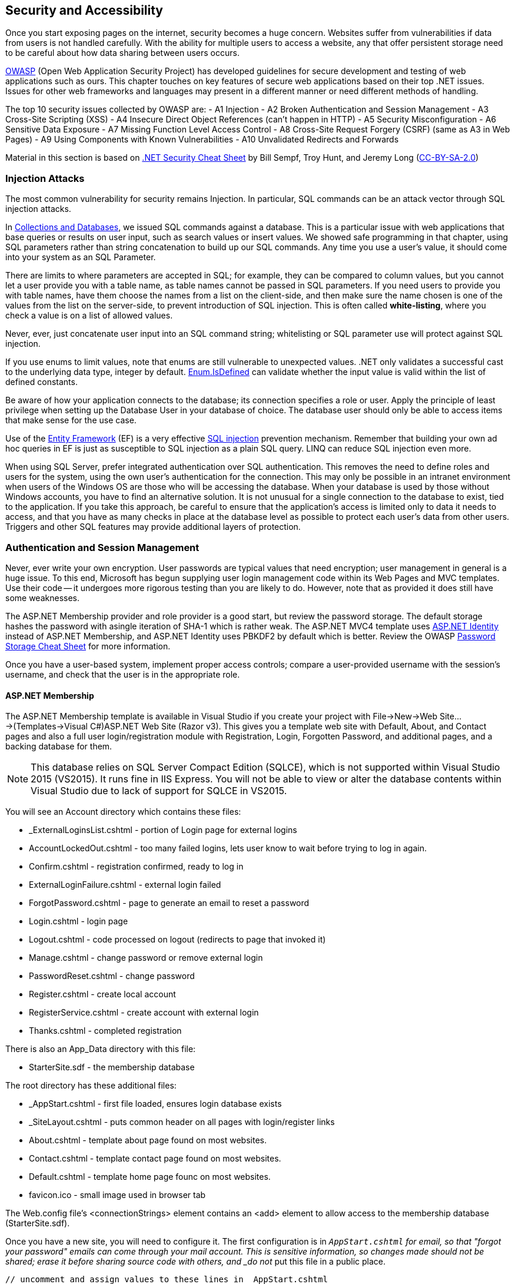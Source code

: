 == Security and Accessibility 

Once you start exposing pages on the internet, security becomes a huge concern. Websites suffer from vulnerabilities if data from users is not handled carefully. With the ability for multiple users to access a website, any that offer persistent storage need to be careful about how data sharing between users occurs.

https://www.owasp.org/index.php/Main_Page[OWASP] (Open Web Application Security Project) has developed guidelines for secure development and testing of web applications such as ours. This chapter touches on key features of secure web applications based on their top .NET issues. Issues for other web frameworks and languages may present in a different manner or need different methods of handling.

The top 10 security issues collected by OWASP are:
- A1 Injection
- A2 Broken Authentication and Session Management
- A3 Cross-Site Scripting (XSS)
- A4 Insecure Direct Object References (can't happen in HTTP)
- A5 Security Misconfiguration
- A6 Sensitive Data Exposure
- A7 Missing Function Level Access Control
- A8 Cross-Site Request Forgery (CSRF) (same as A3 in Web Pages)
- A9 Using Components with Known Vulnerabilities
- A10 Unvalidated Redirects and Forwards

Material in this section is based on https://www.owasp.org/index.php/.NET_Security_Cheat_Sheet[.NET Security Cheat Sheet] by Bill Sempf, Troy Hunt, and Jeremy Long (https://creativecommons.org/licenses/by-sa/3.0/[CC-BY-SA-2.0])

=== Injection Attacks


The most common vulnerability for security remains Injection. In particular, SQL commands can be an attack vector through SQL injection attacks.

In <<Collections and Databases,Collections and Databases>>, we issued SQL commands against a database. This is a particular issue with web applications that base queries or results on user input, such as search values or insert values. We showed safe programming in that chapter, using SQL parameters rather than string concatenation to build up our SQL commands. Any time you use a user's value, it should come into your system as an SQL Parameter. 

There are limits to where parameters are accepted in SQL; for example, they can be compared to column values, but you cannot let a user provide you with a table name, as table names cannot be passed in SQL parameters. If you need users to provide you with table names, have them choose the names from a list on the client-side, and then make sure the name chosen is one of the values from the list on the server-side, to prevent introduction of SQL injection. This is often called *white-listing*, where you check a value is on a list of allowed values.

Never, ever, just concatenate user input into an SQL command string; whitelisting or SQL parameter use will protect against SQL injection.

If you use enums to limit values, note that enums are still vulnerable to unexpected values. .NET only
validates a successful cast to the underlying data type, integer by default. https://msdn.microsoft.com/en-us/library/system.enum.isdefined[Enum.IsDefined] can validate whether the input value is valid within the list of defined constants.

Be aware of how your application connects to the database; its connection specifies a role or user. Apply the principle of least privilege when setting up the Database
 User in your database of choice. The database user should only be able
to access items that make sense for the use case.

Use of the http://msdn.microsoft.com/en-us/data/ef.aspx[Entity Framework] (EF) is a very effective http://msdn.microsoft.com/en-us/library/ms161953%28v=sql.105%29.aspx[SQL injection] prevention mechanism. Remember that building your own ad hoc queries in EF is just as susceptible to SQL injection as a plain SQL query. LINQ can reduce SQL injection even more.

When using SQL Server, prefer integrated authentication over SQL authentication. This removes the need to define roles and users for the system, using the own user's authentication for the connection. This may only be possible in an intranet environment when users of the Windows OS are those who will be accessing the database. When your database is used by those without Windows accounts, you have to find an alternative solution. It is not unusual for a single connection to the database to exist, tied to the application. If you take this approach, be careful to ensure that the application's access is limited only to data it needs to access, and that you have as many checks in place at the database level as possible to protect each user's data from other users. Triggers and other SQL features may provide additional layers of protection.




=== Authentication and Session Management

Never, ever write your own encryption. User passwords are typical values that need encryption; user management in general is a huge issue. To this end, Microsoft has begun supplying user login management code within its Web Pages and MVC templates. Use their code -- it undergoes more rigorous testing than you are likely to do. However, note that as provided it does still have some weaknesses.

The ASP.NET Membership provider and role provider is a good start, but review
the password storage. The default storage hashes the password with asingle iteration of SHA-1 which is rather weak. The ASP.NET MVC4 template uses http://www.asp.net/identity/overview/getting-started/introduction-to-aspnet-identity[ASP.NET Identity] instead of ASP.NET Membership, and ASP.NET Identity uses PBKDF2 by default which is better. Review the OWASP https://www.owasp.org/index.php/Password_Storage_Cheat_Sheet[Password Storage Cheat Sheet] for more information.

Once you have a user-based system, implement proper access controls; compare a user-provided username with the session's username, and check that the user is in the appropriate role.


==== ASP.NET Membership

The ASP.NET Membership template is available in Visual Studio if you create your project with File->New->Web Site...->(Templates->Visual C#)ASP.NET Web Site (Razor v3). This gives you a template web site with Default, About, and Contact pages and also a full user login/registration module with Registration, Login, Forgotten Password, and additional pages, and a backing database for them.

[NOTE]
====
This database relies on SQL Server Compact Edition (SQLCE), which is not supported within Visual Studio 2015 (VS2015). It runs fine in IIS Express. You will not be able to view or alter the database contents within Visual Studio due to lack of support for SQLCE in VS2015.
====

You will see an Account directory which contains these files:

* _ExternalLoginsList.cshtml - portion of Login page for external logins
* AccountLockedOut.cshtml - too many failed logins, lets user know to wait before trying to log in again.
* Confirm.cshtml - registration confirmed, ready to log in
* ExternalLoginFailure.cshtml - external login failed
* ForgotPassword.cshtml - page to generate an email to reset a password
* Login.cshtml - login page
* Logout.cshtml - code processed on logout (redirects to page that invoked it)
* Manage.cshtml - change password or remove external login
* PasswordReset.cshtml - change password
* Register.cshtml - create local account
* RegisterService.cshtml - create account with external login
* Thanks.cshtml - completed registration

There is also an App_Data directory with this file:

* StarterSite.sdf - the membership database

The root directory has these additional files:

* _AppStart.cshtml - first file loaded, ensures login database exists
* _SiteLayout.cshtml - puts common header on all pages with login/register links 
* About.cshtml - template about page found on most websites.
* Contact.cshtml - template contact page found on most websites.
* Default.cshtml - template home page founc on most websites.
* favicon.ico - small image used in browser tab

The Web.config file's <connectionStrings> element contains an <add> element to allow access to the membership database (StarterSite.sdf).

Once you have a new site, you will need to configure it. The first configuration is in `_AppStart.cshtml` for email, so that "forgot your password" emails can come through your mail account. This is sensitive information, so changes made should not be shared; erase it before sharing source code with others, and _do not_ put this file in a public place.

[source,java]
----
// uncomment and assign values to these lines in _AppStart.cshtml
WebMail.SmtpServer = "mailserver.example.com"; // replace with your SMTP server
WebMail.EnableSsl = true;
WebMail.UserName = "username@example.com";     // replace with your email
WebMail.Password = "your-password";            // replace with your password - SENSITIVE
WebMail.From = "your-name-here@example.com";   // replace with your email
----

I did find one open relay, new.toad.com, however email sent through it is likely to be black listed and unlikely to reach its intended recipient.  To use this relay, the values are "new.toad.com", true, "no-reply@no-reply.com", "", "your-real@email.com" (replace that last one with your real email address). 

If you don't configure WebMail:
* the "forget your password?" functionality of the website will let the user know that it is not available (see `Account\ForgotPassword.cshtml` in your web site)
* email validation is not performed on new accounts


To ensure that ASP.NET Membership works when you deploy your site, add the following to your web.config file just before `</configuation>`, the closing configuration tag:

[source,html]
----
<appSettings>
    <add key="enableSimpleMembership" value="true" />
</appSettings>
----


[NOTE]
====
The new ASP.NET user login management system is called ASP.NET Identity; this is the membership system supported in ASP.NET MVC, and it should eventually become part of Web Pages as well. At the time of this writing, there is one non-MSDN writeup on itegrating it into Web Pages: http://www.mikesdotnetting.com/article/253/using-asp-net-identity-with-razor-web-pages[Using ASP.NET Identity with Razor Web Pages].
====

Your site is now configured with user logins. You will notice when someone is logged in, the upper right corner changes. Let's step through the code that does this (in `_SiteLayout.cshtml`):

[source,html]
----
<section id="login">
    @if (WebSecurity.IsAuthenticated) { <1>
        <text>
            Hello, <a class="email" href="~/Account/Manage" title="Manage">@WebSecurity.CurrentUserName</a>! <2>
            <form id="logoutForm" action="~/Account/Logout" method="post">
                @AntiForgery.GetHtml() <3>
                <a href="javascript:document.getElementById('logoutForm').submit()">Log out</a> <4>
            </form>
        </text>
    } else {
        <ul>
            <li><a href="~/Account/Register">Register</a></li> <5>
            <li><a href="~/Account/Login">Log in</a></li>
        </ul>
    }
</section>
----

<1> `WebSecurity.IsAuthenticated` is true if there is currently a logged-in user in the session.
<2> `WebSecurity.CurrentUserName` is the name of the currently logged-in user. As you can see here, if the user clicks their name, it will go to the page ~/Account/Manage.cshtml, which is for account management.
<3> We see here a use of the anti-forgery token; it is the first line within the form
<4> The form is "just" a `Log out` link -- but notice that it is hooked to javascript so it actually submits the form, which will post to `~/Account/Logout.cshtml`.
<5> When no-one is logged in, the Register and Log in links are presented, routing to their respective pages.

==== Using Authentication

[CAUTION]
====
ASP.NET Web Pages send credentials to the server in clear text (unencrypted). A production site should use HTTPS (secure HTTP, using SSL) to encrypt sensitive information between the client and the server. For more information about SSL, see http://www.c-sharpcorner.com/uploadfile/225740/what-is-ssl-and-how-to-implement-in-asp-net-web-aaplication/[What is SSL and How to Implement in ASP.NET Web Application] and https://msdn.microsoft.com/en-us/library/dd163531.aspx[Securing Communications with Secure Socket Layer (SSL)]
If you are not running with SSL, be very clear to the user that their password is _**unsafe**_.
====

// TODO : set up self-signing and test under deployment also!!

Once you have account management and authentication, you can block off access to that portion of your website that requires user account; or make pages behave differently for guests than for logged-in users.

If you want a portion of your website to not present itself until a user is logged in, you can accomplish that with these steps:

1. Make a subdirectory, let's call it `subset`.

2. In `subset`, make a `_PageStart.cshtml` file that contains the following code:
+
.~/subset/_PageStart.cshtml
[source,html]
----
@{
    if (!WebSecurity.IsAuthenticated) {
        Response.Redirect("~/Account/Login?returnUrl="
            + Request.Url.LocalPath);
    }
    Layout = "~/_SiteLayout.cshtml";
}
----
+
We redirect to the login page if the user is not logged in -- thus preventing the current page from rendering. Notice also that the login will return to this page once it completes. The `returnUrl` parameter is used in `Login.cshtml` to redirect upon a successful login.
+
Using `_PageStart.cshtml` ensures that all pages in the current directory require logging in prior to their use.

The WebSecurity class provides several useful properties and methods:

|====
|
|====

==== Roles

Roles are useful when groups of users have access to specific areas of your web site that other users do not. For example, administration is usually assigned to a role rather than a single user; or you may have a group functionality that lets groups share files, but limit cross-group file sharing.

Roles may be fixed, or roles may be something that administrators (or, role administrators) can create and drop.

Roles can be created through ASP.NET once a connection to the membership database is made with `WebSecurity.InitializeDatabaseConnection()` using the `Roles` property of a page to access the https://msdn.microsoft.com/en-us/library/webmatrix.webdata.simpleroleprovider(v=vs.111).aspx[`SimpleRoleProvider`] instance for the Membership database.

For example, your administrative page might have code to create an admin role if one does not exist, and then if there are no users in the role, to put the user "admin" into that role.

[source,java]
----
if (!Roles.RoleExists("admin")) {
    Roles.CreateRole("admin");
}

if (Roles.GetUsersInRole().Length == 0) {
    string[] admin = { "admin" };
    Roles.AddUsersToRoles(admin,admin); // requires array of strings
}
----

[TIP]
====
This particular design decision, to make sure there is an admin user in an admin role, is not very secure, since it is plain in our code what the login and group names are. One improvement is to put this code, or constants for the strings, in `_AppStart.cshtml`. Another would be to further isolate these values to environment variables that can then be configured on the server completely outside of the source code and accessed through the `Request` object.
====

Your administrative page may provide you with a list of users that allows you to add or remove administrative privilege from them, disable or remove their accounts, or create new accounts (for example, some sites do not have independent registration). 

If there is a portion of your website that is only for administrators, you could use a similar organization to what we did with authorization to limit access to all pages in a diretory:


1. Make a subdirectory, let's call it `admin`.

2. In `admin`, make a `_PageStart.cshtml` file that contains the following code:
+
.~/admin/_PageStart.cshtml
[source,html]
----
@{
    if (!WebSecurity.IsAuthenticated) {
        Response.Redirect("~/Account/Login?returnUrl="
            + Request.Url.LocalPath);
    }
    if(!Roles.IsUserInRole(AdminRole)) { <1>
        Response.Redirect("~/NotAuthorized"); <2>
    }
    Layout = "~/_SiteLayout.cshtml";
}
----
+
As before, we redirect to the login page if the user is not logged in -- thus preventing the current page from rendering. Notice also that the login will return to this page once it completes. The `returnUrl` parameter is used in `Login.cshtml` to redirect upon a successful login.
+
If the user is logged in, we will check to see if they are in the admin role; that value is set elsewhere, as a constant value. If the current user is not an admin, they are sent to a page letting them know they are not authorized. For security's sake, you may actually want this to route to a Not Found page.
+
Using `_PageStart.cshtml` ensures that all pages in the current directory require logging in prior to their use.

SimpleRoleProvider provides its functionality through in its instance methods, available on the `Roles` property of the Page object:

[cols="1,4"]
|====
| method | description

|AddUsersToRoles(string[],string[])	| Adds the user names to the roles; throws an exception if a user listed is in one of the roles listed already.
|CreateRole(string) |	Creates a new role. Throws an exception if the role already exists.
|bool DeleteRole(string) |	Deletes the specified role; returns true on success, false if not removed. 
|string[] FindUsersInRole(string) |	Returns all of the specified users who are in the specified role. 
|string[] GetAllRoles() | Returns a list of all roles. 
|string[] GetRolesForUser(string) |	Returns a list of the roles that a specified user is in. Throws an exception if the user does not have an account.
|string[] GetUsersInRole(string) | Returns the user names that are in the specified role. 
|bool IsUserInRole(string) |	Returns true if the current user is in the specified role, false otherwise.
|bool IsUserInRole(string,string) |	Returns true if the specified user is in the specified role, false otherwise.
|RemoveUsersFromRoles(string[],string[]) |	Removes the specified user names from the specified roles. Throws an exception if a user isn't in a role or a role does not exist.
|bool RoleExists(string) |	Returns true if the role exists, false otherwise.
|====


Microsoft provides additional functionality in ASP.NET Membership including external authentication services such as Google and Facebook, and ReCaptcha validation of human interaction. For information on using those services, see http://www.asp.net/web-pages/overview/security/16-adding-security-and-membership.


=== Cross-site scripting

Next to SQL Injection, HTML injection also needs to be considered. If you allow user data to be displayed as HTML, that data can create a client-side injection attack. This is usually called *cross-site scripting* because its goal is to spoof the form from another site or send it to another site upon rendering. This data need not come from a form; it can be data previously stored in a database or a file. Consider that the database could be attacked from another source than your website and thus the virus may not appear until you select the data. So view any source of data as suspicious, and protect it upon display.

ASP.NET provides you with the ability to protect against user data by *HTML encoding* such data before displaying it. This turns any character that could signal an injection into its named entity; < is turned into &lt;, & is turned into &amp;, and so on. This is an automatic conversion when you display the content of a variable or expression using `@something` in your page.

If, for some reason, you need the value not to be encoded, then be certain the value contains only the HTML tags you expect or whatever your allowed values are before displaying it. You can stop the automatic encoding by wrapping the expression or variable in `Html.Raw()` like so:


[source,java]
----
    string message = "<b>This is a test</b>";
    
    <p>Encoded: @message</p>
    <p>Raw: @Html.Raw(message)</p>
----



[TIP]
====
You might wonder why ASP.NET encodes  _even for data in a database_. It does because even if we clean the data going into the database, a malicious user could corrupt the database contents. So, ASP.NET always encodes on the way to the user, rather than on the input data. Yes, you can, and should, check the incoming data to rule out injection attacks as much as you reasonably can, but know that attacks can occur at any level in your web stack, at any time, so ASP.NET always acts defensively unless explicitly told not to by an `Html.Raw()` call.
====


In addition to automatic encoding of output, ASP.NET Web Pages validates incoming form data, and rejects any that contain any HTML tags at all. There are times when this may not be the action you want; for example, if your page allows user text that contains simple HTML tags such as <p>, <em>, or <code>. 

[TIP]
====
One way around this is to use a markup language such as markdown for comments, rather than allow HTML in forms; or to integrate a package that provides WYSIWYG editing with HTML safety in forms such as https://www.nuget.org/packages/RichTextEditor/[Rich Text Editor].
====

To access data that would fail incoming validation requests, you have to access it through the `Request.Unvalidated` method rather than through `Request`, `Request.Form`, or `Request.QueryString`. This causes the user's data to be passed to you directly without validation.

For example, instead of accessing it this way:
[source,java]
----
  string line = Request.Form["line"];
----

You would access it this way:
[source,java]
----
  string line = Request.Unvalidated().Form["line"];
----

If you were to try to access the data through the Form field directly, you would get an error. 

It is _very important_ that you perform whitelisting validation on this input yourself if you bypass validation. https://msdn.microsoft.com/en-us/library/hh882339(v=vs.110).aspx[Request Validation in ASP.NET] proposes a very smooth approach:

Encode the whole input, and then only decode the tags that you want to allow. 
[source,java]
----
// Encode the string input
StringBuilder sb = new StringBuilder(Html.Encode(line));
// Selectively allow <b> and <i>
sb.Replace("&lt;b&gt;", "<b>");
sb.Replace("&lt;/b&gt;", "</b>");
sb.Replace("&lt;i&gt;", "<i>");
sb.Replace("&lt;/i&gt;", "</i>");
----

This type of bypassing should be done with extreme caution: if you forget to check or make a mistake in your code, then you have a security flaw that can be exploited.


You can also add checks to your forms and the processing of their contents to detect if a form request was forged.

To do this, add to the form like so:

[source,java]
----
<form ...>
@AntiForgery.GetHtml() <!-- first line within the form -->
... continue with form
</form>
----

And then when you process the posted data, add a check first for forgery:

[source,java]
----
if (IsPost) {
    AntiForgery.Validate();
    ... continue with form processing
}
----

This adds an anti-forgery token to a form and then has the server-side validate that token after a post. The form submission has to come from the expected client for the anti-forgery check to pass.


=== Security Configuration

Whenever there is a way to specify security, it must be carefully configured. This includes not only your web application's security configuration but also the web server's security configuration, the database's security configuration, and any underlying server operating system security configuration.

For your web application, you should lock down the web.config file:

    **   Remove all aspects of configuration that are not in use.
    ** Do not provide debug information in a deployed application.
    **   https://msdn.microsoft.com/en-us/library/dtkwfdky.aspx[Encrypt sensitive parts of the web.config] 




=== Sensitive Data

If you put account numbers, passwords, or other sensitive data in URLs or forms, then malicious users have access to data that they could use to compromise your web application. Never expose sensitiive data in URLs -- always use a level of indirection that keeps all sensitive data on the server under its security.

Always use http://support.microsoft.com/kb/324069[HTTPS]. You may have noticed that our web sites are just using HTTP. HTTPS requires an SSL certificate; a real SSL certificate costs money, but for testing purposes you can write your own certificate and put it in place. There is a writeup on that here: http://www.c-sharpcorner.com/UploadFile/225740/what-is-ssl-and-how-to-implement-in-Asp-Net-web-aaplication/

Note that since you are not using SSL on your deployed application, you should make it very clear in your web pages that users should not use a password they use elsewhere; your site does not provide the security that commercial sites have.

To make it less obvious to clients what software you are using:

*   Remove the version header in your web.config.

[source,java]
----
   <httpRuntime enableVersionHeader="false" /> 

----

*   Also remove the Server header (doing this in _PageStart.cshtml removes it in each response).

[source,java]
----
   HttpContext.Current.Response.Headers.Remove("Server");

----


=== Check at every level

Previously in this text we've stressed checking data both in the client and in the server. Often developers think if the data has been checked once, that is sufficient. But because malicious users can spoof requests and potentially even get into the database directly, we need to check at every level.

When users are introduced, they also need to be revalidated at each level; it's not enough to check the user name on the client side and then let server or database access proceed; the server and database should also check the user name against allowed permissions. That way, malicious users going in below the client, entering the server or database directly, will be prevented from access.


=== Updating the .NET Framework

A key vulnerability (https://www.owasp.org/index.php/Top_10_2013-A9-Using_Components_with_Known_Vulnerabilities[A9 Using Components with Known Vulnerabilities]) is not keeping libraries up to date, allowing known security issues to be used; this was a key issue with HeartBleed issues and has led to the demise of Java in the browser. ASP.NET is no different, as a library it, too, needs to be kept up to date so that security holes are quickly closed.

The .NET Framework is kept up-to-date by Microsoft with the Windows 
Update service. Developers do not normally need to run seperate updates 
to the Framework. Windows update can be accessed at http://windowsupdate.microsoft.com/[Windows Update] or from the Windows Update program on a Windows computer.

Individual frameworks can be kept up to date using http://nuget.codeplex.com/wikipage?title=Getting%20Started&referringTitle=Home[NuGet].  Watch the
updates on your development setup, and plan updates to your applications
 accordingly.

Any third party library your application might use will also need to be updated. If it does not use Nuget, then you will need to update it explicitly through its update mechanism.

If you have a version of .NET running in a web server, it is the administrator's role to ensure updates are applied in a timely manner. If you are using a cloud service such as AppHarbor or AWS, check on their update policy to be aware of what your exposure might be to exploitation of a known bad version.

Always check the MD5 hashes of the .NET Framework assemblies to
prevent the possibility of rootkits in the framework. Altered assemblies
 are possible and simple to produce. Checking the MD5 hashes will prevent using altered assemblies on a server or client machine. See https://www.owasp.org/index.php/File:Presentation_-_.NET_Framework_Rootkits_-_Backdoors_Inside_Your_Framework.ppt[File:Presentation - .NET Framework Rootkits - Backdoors Inside Your Framework.ppt]


=== Redirects and Forwards

The tenth issue in the OWASP Top 10 is unvalidated redirects and forwards. These occur in C# when your page does a `Response.Redirect` call to change the page you land on when a form is processed. You may also do redirects in JavaScript, consult https://www.owasp.org/index.php/Unvalidated_Redirects_and_Forwards_Cheat_Sheet[OWASP's information sheet on redirects and forwards].

ASP.NET provides you with the ability to redirect to another URL. A form of attack is to take over the redirect or forward with a phishing URL rather than the intended one. So, whenever you code a redirect or forward in your web page that may have come from a user's choice or input, you should use a white-list test to ensure the URL is value. 

One check you can make in ASP.NET MVC is to validate that the URL is local, that is, remains on the same domain. For more information on MVC's approach to this see http://www.asp.net/mvc/overview/security/preventing-open-redirection-attacks[Preventing Open Redirection Attacks (C#)].




=== Accessibility

On the one hand, security aims at coding your pages to keep out users who are being malicious. Web accessibility is about coding your pages to allow users who want to view your page but have limitations in vision, mobility, hearing, or otherwise have difficulty accessing a web site.

http://webaim.org/standards/wcag/checklist[WebAIM.org] compiled a set of guidelines for web pages. These are primarily at the HTML level, and are relatively straight-forward to implement, but can be extensive if not considered up front for a large site. Here are their guidelines:

. Perceivable
* Provide text alternatives for any non-text content such as images, buttons, and videos
* Provide alternatives for time-based media, such as transcripts for videos
* Content can be presented in different ways without losing information or structure
* Make it easier for users to see and hear content including separating foreground from background, consider the impact of color-blindness
. Operable
* Make all functionality available from a keyboard
* Provide users enough time to read and use content
* Do not design content in a way that is known to cause seizures
* Provide ways to help users navigate, find content, and determine where they are
. Understandable
* Make text content readable and understandable
* Make Web pages appear and operate in predictable ways
* Help users avoid and correct mistakes
. Robust
* Maximize compatibility with current and future user agents, including assistive technologies


Many of these can be achieved by actions such as:
* use alt attributes to describe images 
* use HTML tags semantically; that means the tag is used correctly, i.e.:
** use table column and row headers to mark column and row headers, not to style the table
** use headers (<h1>, ... <h6>) appropriately, not to get certain styles
** use headers, don't just use styles to present text as if it was a headers
** forms use appropriately tagged labels for fields
* videos/audio tracks have transcripts and subtitles
* use a logical layout that reacts well to screen readers and re-sizing and doesn't rely on colors, shapes, or sizes of items
* do not require a mouse; for example, provide keyboard alternatives

In addition to WebAIM's general guidelines, some organizations have to satisfy regulations such as Section 508 of the Rehabilitation Act, §1194.22. These check even more deeply into page layout, content, and use.

With ASP.NET's Web Pages, accessibility is driven by the HTML and the content; if you use the HTML Helpers to generate HTML, provide argument values for alt tags and others appropriate to provide accessibility.



=== Further Reading

- https://www.owasp.org/index.php/.NET_Security_Cheat_Sheet
- https://www.owasp.org/images/5/57/OWASP_Proactive_Controls_2.pdf
- http://www.mikepope.com/blog/DisplayBlog.aspx?permalink=2240
- http://www.asp.net/web-pages/overview/security/16-adding-security-and-membership
- https://msdn.microsoft.com/en-us/library/system.web.httputility(v=vs.110).aspx
- https://msdn.microsoft.com/en-us/library/hh882339(v=vs.110).aspx
- http://webaim.org/standards/wcag/checklist
- http://webaim.org/standards/508/checklist
- http://web.archive.org/web/20150317082715/http://www.microsoft.com/web/post/securing-web-communications-certificates-ssl-and-https
- http://www.c-sharpcorner.com/uploadfile/225740/what-is-ssl-and-how-to-implement-in-asp-net-web-aaplication/
- https://www.macaw.nl/artikelen/configuring-an-asp-net-project-for-development-with-ssl


=== Exercises

. Time for another round of "Stump the Newbie". Design a page with a security hole, and have a peer try to find the hole. You might do this by providing them source, or by providing them with a deployed application to "hack".

. Take the template Web Site's user management functionality and add an admin role to it along with management for that role.
+
The management of the admin role should include:
+
* the ability to make a user an admin
* the ability to take away admin privilege from a user
* the requirement that there be at least one user in the admin role
* the ability to delete a user
* the ability to lock a user's account (so they can log in, but get sent to an 'Account Locked' page).
* the ability to unlock a user's account
* the ability to take on admin privilege outside of being given it in some manner (you design and document the manner), such as one of these:
** the very first account created gets admin
** a hard-coded user name gets admin given when the account is created
** the database is seeded with an admin account
+
In all cases, that specially-granted admin can be taken away if/when admin is given to another user, and won't re-occur unless explicitly handed admin privilege through the admin management page.
+
Note, this is in part a web site design exercise; we have at least two "management" activiities: user management and admin management. Consider how you want to lay this out and present it to the user.

. Pick an earlier exercise and check it against the WebAIM or Section 508 check-lists; make appropriate changes to satisfy those checklists. Have someone review your work to see if you overlooked any of the items, and review their page to see if they overlooked any of the items.

. Research the availability of tools to probe a website for security holes. Run them against your admin page web site.



=== Project

Review your project for attack vectors. Identify its weaknesses and apply appropriate hardening.

Add user management to your project using the provided ASP.NET Membership set-up from the template Web Site. Note that since you are not using SSL on your deployed application, you should make it very clear in your web pages that users should not use a password they use elsewhere; your site does not provide the security that commercial sites have.

Consider if your site needs an admin role that has more permissions, and if so implement an admin role and add checks to adminstrative functions so they are only carried out by users in the admin role.

Also do a review of your project against the WebAIM checklist and make any needed adjustments.